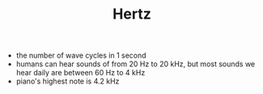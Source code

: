 #+TITLE: Hertz
- the number of wave cycles in 1 second
- humans can hear sounds of from 20 Hz to 20 kHz, but most sounds we hear daily are between 60 Hz to 4 kHz
- piano's highest note is 4.2 kHz
